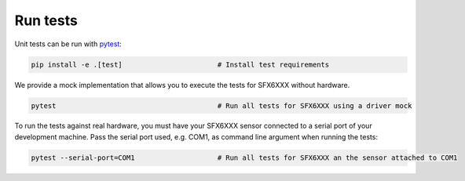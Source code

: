 Run tests
=========

Unit tests can be run with `pytest <https://pytest.org>`_:

.. code-block:: bash

    pip install -e .[test]                       # Install test requirements

We provide a mock implementation that allows you to execute the tests for SFX6XXX without hardware.

.. code-block:: bash

    pytest                                       # Run all tests for SFX6XXX using a driver mock

To run the tests against real hardware, you must have your SFX6XXX sensor connected to a serial port of your
development machine. Pass the serial port used, e.g. COM1, as command line argument when running the tests:

.. code-block:: bash

    pytest --serial-port=COM1                    # Run all tests for SFX6XXX an the sensor attached to COM1


